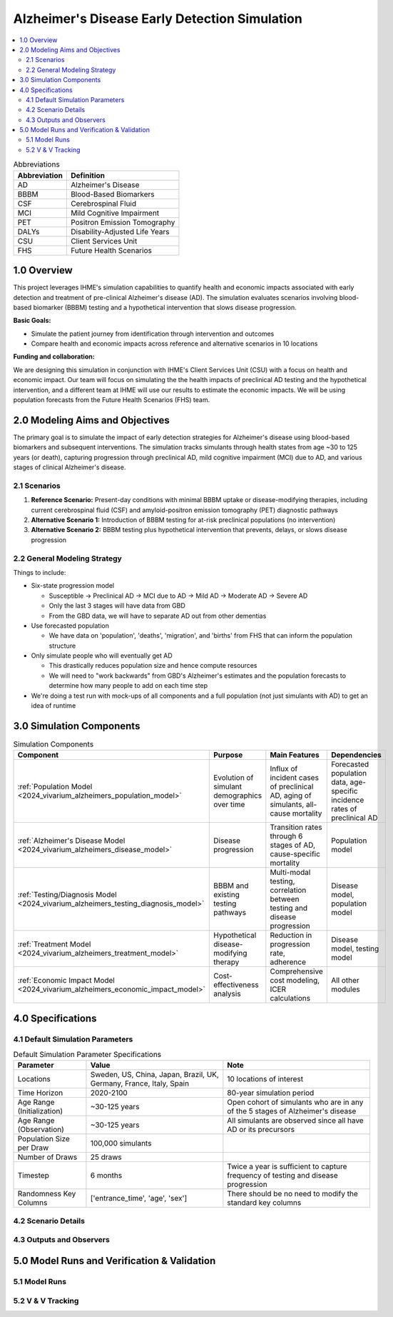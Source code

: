 ..
  Section title decorators for this document:

  ==============
  Document Title
  ==============

  Section Level 1 (#.0)
  +++++++++++++++++++++

  Section Level 2 (#.#)
  ---------------------

  Section Level 3 (#.#.#)
  ~~~~~~~~~~~~~~~~~~~~~~~

  Section Level 4
  ^^^^^^^^^^^^^^^

  Section Level 5
  '''''''''''''''

  The depth of each section level is determined by the order in which each
  decorator is encountered below. If you need an even deeper section level, just
  choose a new decorator symbol from the list here:
  https://docutils.sourceforge.io/docs/ref/rst/restructuredtext.html#sections
  And then add it to the list of decorators above.

.. _2025_concept_model_vivarium_alzheimers:

===============================================
Alzheimer's Disease Early Detection Simulation
===============================================

.. contents::
  :local:

.. list-table:: Abbreviations
  :header-rows: 1

  * - Abbreviation
    - Definition
  * - AD
    - Alzheimer's Disease
  * - BBBM
    - Blood-Based Biomarkers
  * - CSF
    - Cerebrospinal Fluid
  * - MCI
    - Mild Cognitive Impairment
  * - PET
    - Positron Emission Tomography
  * - DALYs
    - Disability-Adjusted Life Years
  * - CSU
    - Client Services Unit
  * - FHS
    - Future Health Scenarios

1.0 Overview
++++++++++++

This project leverages IHME's simulation capabilities to quantify health
and economic impacts associated with early detection and treatment of
pre-clinical Alzheimer's disease (AD). The simulation evaluates scenarios
involving blood-based biomarker (BBBM) testing and a hypothetical
intervention that slows disease progression.

**Basic Goals:**

- Simulate the patient journey from identification through intervention
  and outcomes
- Compare health and economic impacts across reference and alternative
  scenarios in 10 locations

**Funding and collaboration:**

We are designing this simulation in conjunction with IHME's Client
Services Unit (CSU) with a focus on health and economic impact. Our team
will focus on simulating the the health impacts of preclinical AD
testing and the hypothetical intervention, and a different team at IHME
will use our results to estimate the economic impacts. We will be using
population forecasts from the Future Health Scenarios (FHS) team.

2.0 Modeling Aims and Objectives
+++++++++++++++++++++++++++++++++

The primary goal is to simulate the impact of early detection strategies
for Alzheimer's disease using blood-based biomarkers and subsequent
interventions. The simulation tracks simulants through health states
from age ~30 to 125 years (or death), capturing progression through
preclinical AD, mild cognitive impairment (MCI) due to AD, and various
stages of clinical Alzheimer's disease.

2.1 Scenarios
-------------

1. **Reference Scenario:** Present-day conditions with minimal BBBM
   uptake or disease-modifying therapies, including current
   cerebrospinal fluid (CSF) and amyloid-positron emission tomography
   (PET) diagnostic pathways
2. **Alternative Scenario 1:** Introduction of BBBM testing for at-risk
   preclinical populations (no intervention)
3. **Alternative Scenario 2:** BBBM testing plus hypothetical
   intervention that prevents, delays, or slows disease progression

2.2 General Modeling Strategy
------------------------------

Things to include:

- Six-state progression model

  - Susceptible → Preclinical AD → MCI due to AD → Mild AD → Moderate AD
    → Severe AD
  - Only the last 3 stages will have data from GBD
  - From the GBD data, we will have to separate AD out from other
    dementias

- Use forecasted population

  - We have data on 'population', 'deaths', 'migration', and 'births'
    from FHS that can inform the population structure

- Only simulate people who will eventually get AD

  - This drastically reduces population size and hence compute resources
  - We will need to "work backwards" from GBD's Alzheimer's estimates
    and the population forecasts to
    determine how many people to add on each time step

- We're doing a test run with mock-ups of all components and a full
  population (not just simulants with AD) to get an idea of runtime

3.0 Simulation Components
++++++++++++++++++++++++++++++++++++

.. list-table:: Simulation Components
  :header-rows: 1

  * - Component
    - Purpose
    - Main Features
    - Dependencies
  * - :ref:`Population Model <2024_vivarium_alzheimers_population_model>`
    - Evolution of simulant demographics over time
    - Influx of incident cases of preclinical AD, aging of simulants,
      all-cause mortality
    - Forecasted population data, age-specific incidence rates of
      preclinical AD
  * - :ref:`Alzheimer's Disease Model <2024_vivarium_alzheimers_disease_model>`
    - Disease progression
    - Transition rates through 6 stages of AD, cause-specific mortality
    - Population model
  * - :ref:`Testing/Diagnosis Model <2024_vivarium_alzheimers_testing_diagnosis_model>`
    - BBBM and existing testing pathways
    - Multi-modal testing, correlation between testing and disease
      progression
    - Disease model, population model
  * - :ref:`Treatment Model <2024_vivarium_alzheimers_treatment_model>`
    - Hypothetical disease-modifying therapy
    - Reduction in progression rate, adherence
    - Disease model, testing model
  * - :ref:`Economic Impact Model <2024_vivarium_alzheimers_economic_impact_model>`
    - Cost-effectiveness analysis
    - Comprehensive cost modeling, ICER calculations
    - All other modules

4.0 Specifications
++++++++++++++++++

4.1 Default Simulation Parameters
------------------------------------

.. list-table:: Default Simulation Parameter Specifications
  :header-rows: 1

  * - Parameter
    - Value
    - Note
  * - Locations
    - Sweden, US, China, Japan, Brazil, UK, Germany, France, Italy,
      Spain
    - 10 locations of interest
  * - Time Horizon
    - 2020-2100
    - 80-year simulation period
  * - Age Range (Initialization)
    - ~30-125 years
    - Open cohort of simulants who are in any of the 5 stages of
      Alzheimer's disease
  * - Age Range (Observation)
    - ~30-125 years
    - All simulants are observed since all have AD or its precursors
  * - Population Size per Draw
    - 100,000 simulants
    -
  * - Number of Draws
    - 25 draws
    -
  * - Timestep
    - 6 months
    - Twice a year is sufficient to capture frequency of testing and
      disease progression
  * - Randomness Key Columns
    - ['entrance_time', 'age', 'sex']
    - There should be no need to modify the standard key columns

4.2 Scenario Details
------------------------

4.3 Outputs and Observers
--------------------------

5.0 Model Runs and Verification & Validation
+++++++++++++++++++++++++++++++++++++++++++++

5.1 Model Runs
------------------------

5.2 V & V Tracking
------------------------
